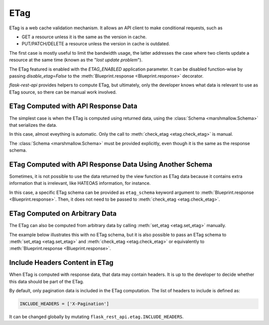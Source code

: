 .. _etag:
.. module:: flask_rest_api

ETag
====

ETag is a web cache validation mechanism. It allows an API client to make
conditional requests, such as

- GET a resource unless it is the same as the version in cache.
- PUT/PATCH/DELETE a resource unless the version in cache is outdated.

The first case is mostly useful to limit the bandwidth usage, the latter
addresses the case where two clients update a resource at the same time (known
as the "*lost update problem*").

The ETag featured is enabled with the `ETAG_ENABLED` application parameter. It
can be disabled function-wise by passing `disable_etag=False` to the
:meth:`Blueprint.response <Blueprint.response>` decorator.

`flask-rest-api` provides helpers to compute ETag, but ultimately, only the
developer knows what data is relevant to use as ETag source, so there can be
manual work involved.

ETag Computed with API Response Data
------------------------------------

The simplest case is when the ETag is computed using returned data, using the
:class:`Schema <marshmallow.Schema>` that serializes the data.

In this case, almost eveything is automatic. Only the call to
:meth:`check_etag <etag.check_etag>` is manual.

The :class:`Schema <marshmallow.Schema>` must be provided explicitly, even
though it is the same as the response schema.

.. code-block:: python
    :emphasize-lines: 27,35

    from flask_rest_api import check_etag

    @blp.route('/')
    class Pet(MethodView):

        @blp.response(PetSchema(many=True))
        def get(self):
            return Pet.get()

        @blp.arguments(PetSchema)
        @blp.response(PetSchema)
        def post(self, new_data):
            return Pet.create(**new_data)

    @blp.route('/<pet_id>')
    class PetById(MethodView):

        @blp.response(PetSchema)
        def get(self, pet_id):
            return Pet.get_by_id(pet_id)

        @blp.arguments(PetSchema)
        @blp.response(PetSchema)
        def put(self, update_data, pet_id):
            pet = Pet.get_by_id(pet_id)
            # Check ETag is a manual action and schema must be provided
            check_etag(pet, PetSchema)
            pet.update(update_data)
            return pet

        @blp.response(code=204)
        def delete(self, pet_id):
            pet = Pet.get_by_id(pet_id)
            # Check ETag is a manual action and schema must be provided
            check_etag(pet, PetSchema)
            Pet.delete(pet_id)

ETag Computed with API Response Data Using Another Schema
---------------------------------------------------------

Sometimes, it is not possible to use the data returned by the view function as
ETag data because it contains extra information that is irrelevant, like
HATEOAS information, for instance.

In this case, a specific ETag schema can be provided as ``etag_schema`` keyword
argument to :meth:`Blueprint.response <Blueprint.response>`. Then, it does not
need to be passed to :meth:`check_etag <etag.check_etag>`.

.. code-block:: python
    :emphasize-lines: 7,12,19,24,28,32,36

    from flask_rest_api import check_etag

    @blp.route('/')
    class Pet(MethodView):

        @blp.response(
            PetSchema(many=True), etag_schema=PetEtagSchema(many=True))
        def get(self):
            return Pet.get()

        @blp.arguments(PetSchema)
        @blp.response(PetSchema, etag_schema=PetEtagSchema)
        def post(self, new_pet):
            return Pet.create(**new_data)

    @blp.route('/<int:pet_id>')
    class PetById(MethodView):

        @blp.response(PetSchema, etag_schema=PetEtagSchema)
        def get(self, pet_id):
            return Pet.get_by_id(pet_id)

        @blp.arguments(PetSchema)
        @blp.response(PetSchema, etag_schema=PetEtagSchema)
        def put(self, new_pet, pet_id):
            pet = Pet.get_by_id(pet_id)
            # Check ETag is a manual action and schema must be provided
            check_etag(pet)
            pet.update(update_data)
            return pet

        @blp.response(code=204, etag_schema=PetEtagSchema)
        def delete(self, pet_id):
            pet = self._get_pet(pet_id)
            # Check ETag is a manual action, ETag schema is used
            check_etag(pet)
            Pet.delete(pet_id)

ETag Computed on Arbitrary Data
-------------------------------

The ETag can also be computed from arbitrary data by calling
:meth:`set_etag <etag.set_etag>` manually.

The example below illustrates this with no ETag schema, but it is also possible
to pass an ETag schema to :meth:`set_etag <etag.set_etag>` and
:meth:`check_etag <etag.check_etag>` or equivalently to
:meth:`Blueprint.response <Blueprint.response>`.

.. code-block:: python
    :emphasize-lines: 10,17,26,34,37,44

    from flask_rest_api import check_etag, set_etag

    @blp.route('/')
    class Pet(MethodView):

        @blp.response(PetSchema(many=True))
        def get(self):
            pets = Pet.get()
            # Compute ETag using arbitrary data
            set_etag([pet.update_time for pet in pets])
            return pets

        @blp.arguments(PetSchema)
        @blp.response(PetSchema)
        def post(self, new_data):
            # Compute ETag using arbitrary data
            set_etag(new_data['update_time'])
            return Pet.create(**new_data)

    @blp.route('/<pet_id>')
    class PetById(MethodView):

        @blp.response(PetSchema)
        def get(self, pet_id):
            # Compute ETag using arbitrary data
            set_etag(new_data['update_time'])
            return Pet.get_by_id(pet_id)

        @blp.arguments(PetSchema)
        @blp.response(PetSchema)
        def put(self, update_data, pet_id):
            pet = Pet.get_by_id(pet_id)
            # Check ETag is a manual action
            check_etag(pet, ['update_time'])
            pet.update(update_data)
            # Compute ETag using arbitrary data
            set_etag(new_data['update_time'])
            return pet

        @blp.response(code=204)
        def delete(self, pet_id):
            pet = Pet.get_by_id(pet_id)
            # Check ETag is a manual action
            check_etag(pet, ['update_time'])
            Pet.delete(pet_id)

Include Headers Content in ETag
-------------------------------

When ETag is computed with response data, that data may contain headers. It is
up to the developer to decide whether this data should be part of the ETag.

By default, only pagination data is included in the ETag computation. The list
of headers to include is defined as:

.. code-block:: python

    INCLUDE_HEADERS = ['X-Pagination']

It can be changed globally by mutating ``flask_rest_api.etag.INCLUDE_HEADERS``.

